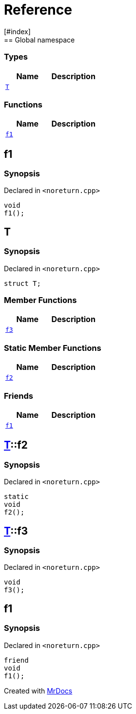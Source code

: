 = Reference
:mrdocs:
[#index]
== Global namespace

===  Types
[cols=2]
|===
| Name | Description 

| <<#T,`T`>> 
| 
    
|===
=== Functions
[cols=2]
|===
| Name | Description 

| <<#f1,`f1`>> 
| 
    
|===

[#f1]
== f1



=== Synopsis

Declared in `<pass:[noreturn.cpp]>`

[source,cpp,subs="verbatim,macros,-callouts"]
----
void
f1();
----








[#T]
== T



=== Synopsis

Declared in `<pass:[noreturn.cpp]>`

[source,cpp,subs="verbatim,macros,-callouts"]
----
struct T;
----

===  Member Functions
[cols=2]
|===
| Name | Description 

| <<#T-f3,`f3`>> 
| 
    
|===
===  Static Member Functions
[cols=2]
|===
| Name | Description 

| <<#T-f2,`f2`>> 
| 
    
|===
===  Friends
[cols=2]
|===
| Name | Description 

| <<#T-08friend,`f1`>> 
| 
    
|===



[#T-f2]
== <<#T,T>>::f2



=== Synopsis

Declared in `<pass:[noreturn.cpp]>`

[source,cpp,subs="verbatim,macros,-callouts"]
----
static
void
f2();
----








[#T-f3]
== <<#T,T>>::f3



=== Synopsis

Declared in `<pass:[noreturn.cpp]>`

[source,cpp,subs="verbatim,macros,-callouts"]
----
void
f3();
----








[#T-08friend]
== f1



=== Synopsis

Declared in `<pass:[noreturn.cpp]>`

[source,cpp,subs="verbatim,macros,-callouts"]
----
friend
void
f1();
----




[.small]#Created with https://www.mrdocs.com[MrDocs]#
